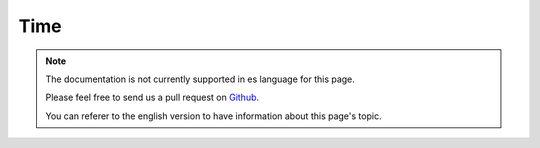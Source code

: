Time
####

.. php:namespace:: Cake\Utility

.. php:class:: Time

.. note::
    The documentation is not currently supported in es language for this page.

    Please feel free to send us a pull request on
    `Github <https://github.com/cakephp/docs>`_.

    You can referer to the english
    version to have information about this page's topic.

.. meta::
    :title lang=es: Time
    :description lang=es: Time class helps you format time and test time.
    :keywords lang=es: time,format time,timezone,unix epoch,time strings,time zone offset,utc,gmt
